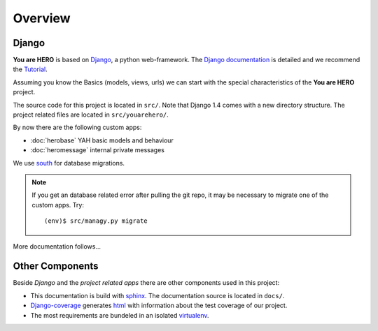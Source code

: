 ========
Overview
========

Django
======

**You are HERO** is based on `Django <https://www.djangoproject.com/>`_, a python web-framework.
The `Django documentation <https://docs.djangoproject.com/>`_ is detailed
and we recommend the `Tutorial <https://docs.djangoproject.com/en/1.4/intro/tutorial01/>`_.

Assuming you know the Basics (models, views, urls) we can start with the special characteristics
of the **You are HERO** project.

The source code for this project is located in ``src/``. Note that Django 1.4 comes with a new
directory structure. The project related files are located in ``src/youarehero/``.

By now there are the following custom apps:


* :doc:`herobase` YAH basic models and behaviour
* :doc:`heromessage` internal private messages

We use `south <http://south.readthedocs.org>`_ for database migrations.

.. NOTE::
   If you get an database related error after pulling the git repo, it may be necessary to
   migrate one of the custom apps. Try::

      (env)$ src/managy.py migrate

More documentation follows...

Other Components
================

Beside *Django* and the *project related apps* there are other components used in this project:

* This documentation is build with `sphinx <http://sphinx.pocoo.org/contents.html>`_.
  The documentation source is located in ``docs/``.
* `Django-coverage <https://bitbucket.org/kmike/django-coverage/>`_ generates
  `html <https://youarehero.net/coverage/>`_ with information about the test coverage of our project.
* The most requirements are bundeled in an isolated `virtualenv <http://www.virtualenv.org>`_.
